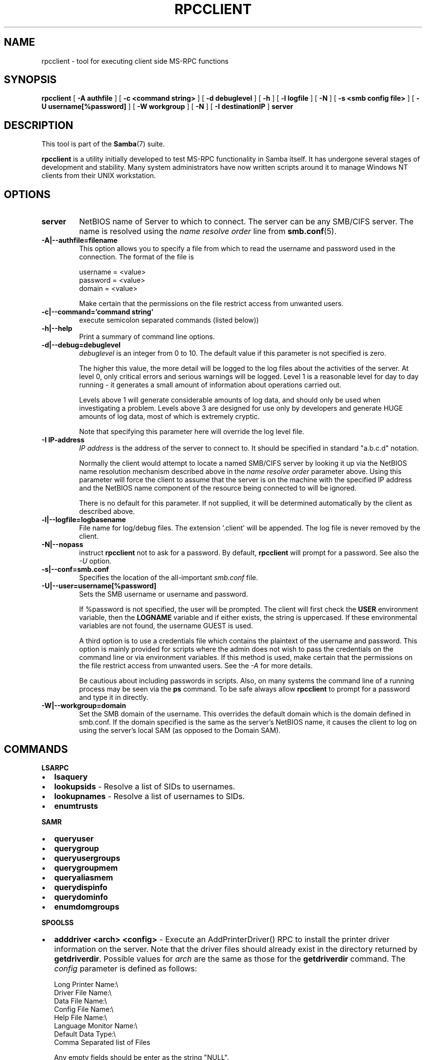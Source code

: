 .\" This manpage has been automatically generated by docbook2man 
.\" from a DocBook document.  This tool can be found at:
.\" <http://shell.ipoline.com/~elmert/comp/docbook2X/> 
.\" Please send any bug reports, improvements, comments, patches, 
.\" etc. to Steve Cheng <steve@ggi-project.org>.
.TH "RPCCLIENT" "1" "18 March 2003" "" ""

.SH NAME
rpcclient \- tool for executing client side  MS-RPC functions
.SH SYNOPSIS

\fBrpcclient\fR [ \fB-A authfile\fR ] [ \fB-c <command string>\fR ] [ \fB-d debuglevel\fR ] [ \fB-h\fR ] [ \fB-l logfile\fR ] [ \fB-N\fR ] [ \fB-s <smb config file>\fR ] [ \fB-U username[%password]\fR ] [ \fB-W workgroup\fR ] [ \fB-N\fR ] [ \fB-I destinationIP\fR ] \fBserver\fR

.SH "DESCRIPTION"
.PP
This tool is part of the \fBSamba\fR(7) suite.
.PP
\fBrpcclient\fR is a utility initially developed
to test MS-RPC functionality in Samba itself.  It has undergone 
several stages of development and stability.  Many system administrators
have now written scripts around it to manage Windows NT clients from 
their UNIX workstation. 
.SH "OPTIONS"
.TP
\fBserver\fR
NetBIOS name of Server to which to connect. 
The server can be  any SMB/CIFS server.  The name is 
resolved using the   \fIname resolve order\fR line from \fBsmb.conf\fR(5).
.TP
\fB-A|--authfile=filename\fR
This option allows 
you to specify a file from which to read the username and 
password used in the connection.  The format of the file is 


.nf
username = <value> 
password = <value>
domain   = <value>
.fi

Make certain that the permissions on the file restrict 
access from unwanted users. 
.TP
\fB-c|--command='command string'\fR
execute semicolon separated commands (listed 
below)) 
.TP
\fB-h|--help\fR
Print a summary of command line options.
.TP
\fB-d|--debug=debuglevel\fR
\fIdebuglevel\fR is an integer 
from 0 to 10.  The default value if this parameter is 
not specified is zero.

The higher this value, the more detail will be 
logged to the log files about the activities of the 
server. At level 0, only critical errors and serious 
warnings will be logged. Level 1 is a reasonable level for
day to day running - it generates a small amount of 
information about operations carried out.

Levels above 1 will generate considerable 
amounts of log data, and should only be used when 
investigating a problem. Levels above 3 are designed for 
use only by developers and generate HUGE amounts of log
data, most of which is extremely cryptic.

Note that specifying this parameter here will 
override the log
level file.
.TP
\fB-I IP-address\fR
\fIIP address\fR is the address of the server to connect to. 
It should be specified in standard "a.b.c.d" notation. 

Normally the client would attempt to locate a named 
SMB/CIFS server by looking it up via the NetBIOS name resolution 
mechanism described above in the \fIname resolve order\fR 
parameter above. Using this parameter will force the client
to assume that the server is on the machine with the specified IP 
address and the NetBIOS name component of the resource being 
connected to will be ignored. 

There is no default for this parameter. If not supplied, 
it will be determined automatically by the client as described 
above. 
.TP
\fB-l|--logfile=logbasename\fR
File name for log/debug files. The extension 
\&'.client' will be appended. The log file is
never removed by the client.
.TP
\fB-N|--nopass\fR
instruct \fBrpcclient\fR not to ask 
for a password.   By default, \fBrpcclient\fR will
prompt for a password.  See also the \fI-U\fR
option.
.TP
\fB-s|--conf=smb.conf\fR
Specifies the location of the all-important 
\fIsmb.conf\fR file. 
.TP
\fB-U|--user=username[%password]\fR
Sets the SMB username or username and password. 

If %password is not specified, the user will be prompted. The 
client will first check the \fBUSER\fR environment variable, then the 
\fBLOGNAME\fR variable and if either exists, the 
string is uppercased. If these environmental variables are not 
found, the username GUEST is used. 

A third option is to use a credentials file which 
contains the plaintext of the username and password.  This 
option is mainly provided for scripts where the admin does not 
wish to pass the credentials on the command line or via environment 
variables. If this method is used, make certain that the permissions 
on the file restrict access from unwanted users.  See the 
\fI-A\fR for more details. 

Be cautious about including passwords in scripts. Also, on 
many systems the command line of a running process may be seen 
via the \fBps\fR command.  To be safe always allow 
\fBrpcclient\fR to prompt for a password and type 
it in directly. 
.TP
\fB-W|--workgroup=domain\fR
Set the SMB domain of the username.   This 
overrides the default domain which is the domain defined in 
smb.conf.  If the domain specified is the same as the server's NetBIOS name, 
it causes the client to log on using the  server's local SAM (as 
opposed to the Domain SAM). 
.SH "COMMANDS"
.PP
\fBLSARPC\fR
.TP 0.2i
\(bu
\fBlsaquery\fR
.TP 0.2i
\(bu
\fBlookupsids\fR - Resolve a list 
of SIDs to usernames.
.TP 0.2i
\(bu
\fBlookupnames\fR - Resolve a list 
of usernames to SIDs.
.TP 0.2i
\(bu
\fBenumtrusts\fR
.PP
.PP
\fBSAMR\fR
.TP 0.2i
\(bu
\fBqueryuser\fR
.TP 0.2i
\(bu
\fBquerygroup\fR
.TP 0.2i
\(bu
\fBqueryusergroups\fR
.TP 0.2i
\(bu
\fBquerygroupmem\fR
.TP 0.2i
\(bu
\fBqueryaliasmem\fR
.TP 0.2i
\(bu
\fBquerydispinfo\fR
.TP 0.2i
\(bu
\fBquerydominfo\fR
.TP 0.2i
\(bu
\fBenumdomgroups\fR
.PP
.PP
\fBSPOOLSS\fR
.TP 0.2i
\(bu
\fBadddriver <arch> <config>\fR 
- Execute an AddPrinterDriver() RPC to install the printer driver 
information on the server.  Note that the driver files should 
already exist in the directory returned by  
\fBgetdriverdir\fR.  Possible values for 
\fIarch\fR are the same as those for 
the \fBgetdriverdir\fR command.
The \fIconfig\fR parameter is defined as 
follows: 


.nf
Long Printer Name:\\
Driver File Name:\\
Data File Name:\\
Config File Name:\\
Help File Name:\\
Language Monitor Name:\\
Default Data Type:\\
Comma Separated list of Files
.fi

Any empty fields should be enter as the string "NULL". 

Samba does not need to support the concept of Print Monitors
since these only apply to local printers whose driver can make
use of a bi-directional link for communication.  This field should 
be "NULL".   On a remote NT print server, the Print Monitor for a 
driver must already be installed prior to adding the driver or 
else the RPC will fail. 
.TP 0.2i
\(bu
\fBaddprinter <printername> 
<sharename> <drivername> <port>\fR 
- Add a printer on the remote server.  This printer 
will be automatically shared.  Be aware that the printer driver 
must already be installed on the server (see \fBadddriver\fR) 
and the \fIport\fRmust be a valid port name (see
\fBenumports\fR.
.TP 0.2i
\(bu
\fBdeldriver\fR - Delete the 
specified printer driver for all architectures.  This
does not delete the actual driver files from the server,
only the entry from the server's list of drivers.
.TP 0.2i
\(bu
\fBenumdata\fR - Enumerate all 
printer setting data stored on the server. On Windows NT  clients, 
these values are stored  in the registry, while Samba servers 
store them in the printers TDB.  This command corresponds
to the MS Platform SDK GetPrinterData() function (* This
command is currently unimplemented).
.TP 0.2i
\(bu
\fBenumjobs <printer>\fR 
- List the jobs and status of a given printer. 
This command corresponds to the MS Platform SDK EnumJobs() 
function (* This command is currently unimplemented).
.TP 0.2i
\(bu
\fBenumports [level]\fR 
- Executes an EnumPorts() call using the specified 
info level. Currently only info levels 1 and 2 are supported. 
.TP 0.2i
\(bu
\fBenumdrivers [level]\fR 
- Execute an EnumPrinterDrivers() call.  This lists the various installed 
printer drivers for all architectures.  Refer to the MS Platform SDK 
documentation for more details of the various flags and calling 
options. Currently supported info levels are 1, 2, and 3.
.TP 0.2i
\(bu
\fBenumprinters [level]\fR 
- Execute an EnumPrinters() call.  This lists the various installed 
and share printers.  Refer to the MS Platform SDK documentation for 
more details of the various flags and calling options. Currently
supported info levels are 0, 1, and 2.
.TP 0.2i
\(bu
\fBgetdata <printername>\fR 
- Retrieve the data for a given printer setting.  See 
the  \fBenumdata\fR command for more information.  
This command corresponds to the GetPrinterData() MS Platform 
SDK function (* This command is currently unimplemented). 
.TP 0.2i
\(bu
\fBgetdriver <printername>\fR 
- Retrieve the printer driver information (such as driver file, 
config file, dependent files, etc...) for 
the given printer. This command corresponds to the GetPrinterDriver()
MS Platform  SDK function. Currently info level 1, 2, and 3 are supported.
.TP 0.2i
\(bu
\fBgetdriverdir <arch>\fR 
- Execute a GetPrinterDriverDirectory()
RPC to retrieve the SMB share name and subdirectory for 
storing printer driver files for a given architecture.  Possible 
values for \fIarch\fR are "Windows 4.0" 
(for Windows 95/98), "Windows NT x86", "Windows NT PowerPC", "Windows
Alpha_AXP", and "Windows NT R4000". 
.TP 0.2i
\(bu
\fBgetprinter <printername>\fR 
- Retrieve the current printer information.  This command 
corresponds to the GetPrinter() MS Platform SDK function. 
.TP 0.2i
\(bu
\fBopenprinter <printername>\fR 
- Execute an OpenPrinterEx() and ClosePrinter() RPC 
against a given printer. 
.TP 0.2i
\(bu
\fBsetdriver <printername>
<drivername>\fR
- Execute a SetPrinter() command to update the printer driver
associated with an installed printer.  The printer driver must
already be correctly installed on the print server.  

See also the \fBenumprinters\fR and 
\fBenumdrivers\fR commands for obtaining a list of
of installed printers and drivers.
.PP
\fBGENERAL OPTIONS\fR
.TP 0.2i
\(bu
\fBdebuglevel\fR - Set the current
debug level used to log information.
.TP 0.2i
\(bu
\fBhelp (?)\fR - Print a listing of all 
known commands or extended help  on a particular command. 
.TP 0.2i
\(bu
\fBquit (exit)\fR - Exit \fBrpcclient
\fR.
.SH "BUGS"
.PP
\fBrpcclient\fR is designed as a developer testing tool 
and may not be robust in certain areas (such as command line parsing).  
It has been known to  generate a core dump upon failures when invalid 
parameters where passed to the interpreter. 
.PP
From Luke Leighton's original rpcclient man page:
.PP
\fBWARNING!\fR The MSRPC over SMB code has 
been developed from examining  Network traces. No documentation is 
available from the original creators  (Microsoft) on how MSRPC over 
SMB works, or how the individual MSRPC services  work. Microsoft's 
implementation of these services has been demonstrated  (and reported) 
to be... a bit flaky in places. 
.PP
The development of Samba's implementation is also a bit rough, 
and as more of the services are understood, it can even result in 
versions of \fBsmbd\fR(8) and \fBrpcclient\fR(1) that are incompatible for some commands or  services. Additionally, 
the developers are sending reports to Microsoft,  and problems found 
or reported to Microsoft are fixed in Service Packs,  which may 
result in incompatibilities.
.SH "VERSION"
.PP
This man page is correct for version 3.0 of the Samba 
suite.
.SH "AUTHOR"
.PP
The original Samba software and related utilities 
were created by Andrew Tridgell. Samba is now developed
by the Samba Team as an Open Source project similar 
to the way the Linux kernel is developed.
.PP
The original rpcclient man page was written by Matthew 
Geddes, Luke Kenneth Casson Leighton, and rewritten by Gerald Carter.  
The conversion to DocBook for Samba 2.2 was done by Gerald 
Carter. The conversion to DocBook XML 4.2 for Samba 3.0 was
done by Alexander Bokovoy.
